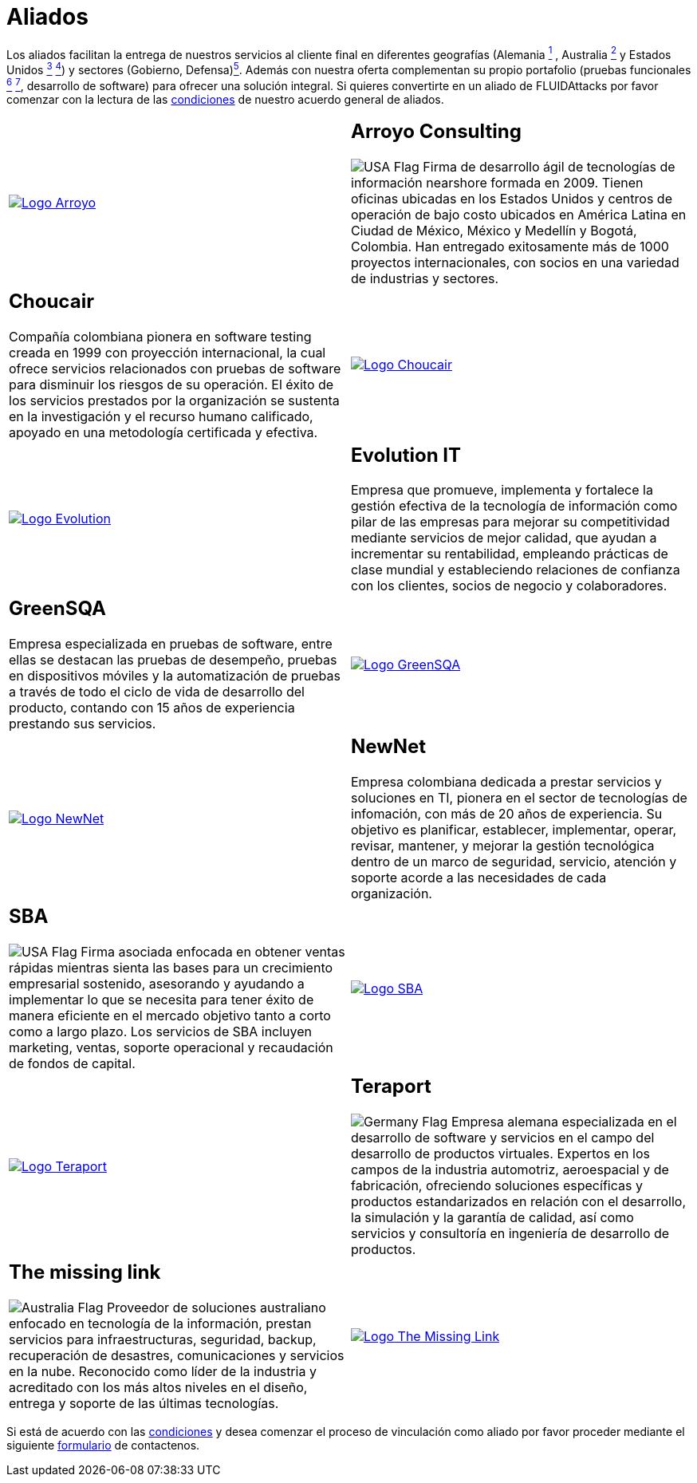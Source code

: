:slug: aliados/
:category: aliados
:description: FLUID es una compañía especializada en seguridad informática, ethical hacking, pruebas de intrusión y detección de vulnerabilidades en aplicaciones con más de 18 años prestando sus servicios en el mercado colombiano. En esta página presentamos nuestros principales aliados comerciales.
:keywords: FLUID, Aliados, Comercial, Seguridad, Pentesting, Ethical Hacking.
:translate: partners/
:germany: image:../images/icons/germany-flag.png[Germany Flag]
:usa: image:../images/icons/us-flag.png[USA Flag]
:australia: image:../images/icons/australia-flag.png[Australia Flag]

= Aliados

Los aliados facilitan la entrega de nuestros servicios al cliente final
en diferentes geografías
(Alemania link:#teraport[^1^] , Australia link:#the-missing-link[^2^]
y Estados Unidos link:#arroyo-consulting[^3^] link:#sba[^4^])
y sectores (Gobierno, Defensa)link:#evolution-it[^5^].
Además con nuestra oferta complementan su propio portafolio
(pruebas funcionales link:#choucair[^6^] link:#greensqa[^7^], desarrollo de software)
para ofrecer una solución integral.
Si quieres convertirte en un aliado de +FLUIDAttacks+
por favor comenzar con la lectura de las
[button]#link:condiciones/[condiciones]# de nuestro acuerdo general de aliados.

[role="aliados tb-alt"]
[cols=2, frame="none"]
|====

^.^a|image:logo-arroyo.png[alt="Logo Arroyo",link="http://www.arroyo.consulting/"]

a|== Arroyo Consulting

{usa} Firma de desarrollo ágil
de tecnologías de información +nearshore+ formada en 2009.
Tienen oficinas ubicadas en los Estados Unidos
y centros de operación de bajo costo ubicados en América Latina
en Ciudad de México, México y Medellín y Bogotá, Colombia.
Han entregado exitosamente más de +1000+ proyectos internacionales,
con socios en una variedad de industrias y sectores.

a|== Choucair

Compañía colombiana pionera en software testing
creada en 1999 con proyección internacional,
la cual ofrece servicios relacionados con pruebas de software
para disminuir los riesgos de su operación.
El éxito de los servicios prestados por la organización
se sustenta en la investigación y el recurso humano calificado,
apoyado en una metodología certificada y efectiva.

^.^a|image:logo-choucair.png[alt="Logo Choucair",link="http://www.choucairtesting.com/"]

^.^a|image:logo-evolution.png[alt="Logo Evolution",link="http://www.evolution-it.com.co/"]

a|== Evolution IT

Empresa que promueve, implementa y fortalece
la gestión efectiva de la tecnología de información
como pilar de las empresas para mejorar su competitividad
mediante servicios de mejor calidad,
que ayudan a incrementar su rentabilidad,
empleando prácticas de clase mundial
y estableciendo relaciones de confianza con los clientes,
socios de negocio y colaboradores.

a|== GreenSQA

Empresa especializada en pruebas de software,
entre ellas se destacan las pruebas de desempeño,
pruebas en dispositivos móviles y la automatización de pruebas
a través de todo el ciclo de vida de desarrollo del producto,
contando con 15 años de experiencia prestando sus servicios.

^.^a|image:logo-greensqa.png[alt="Logo GreenSQA",link="http://greensqa.com/"]

^.^a|image:logo-newnet.png[alt="Logo NewNet",link="http://www.newnetsa.com/"]

a|== NewNet

Empresa colombiana dedicada a prestar servicios y soluciones en +TI+,
pionera en el sector de tecnologías de infomación,
con más de 20 años de experiencia.
Su objetivo es planificar, establecer, implementar,
operar, revisar, mantener, y mejorar la gestión tecnológica
dentro de un marco de seguridad, servicio, atención y soporte
acorde a las necesidades de cada organización.

a|== SBA
{usa} Firma asociada enfocada en obtener ventas rápidas
mientras sienta las bases para un crecimiento empresarial sostenido,
asesorando y ayudando a implementar lo que se necesita
para tener éxito de manera eficiente en el mercado objetivo
tanto a corto como a largo plazo.
Los servicios de SBA incluyen +marketing+, ventas,
soporte operacional y recaudación de fondos de capital.

^.^a|image:logo-sba.png[alt="Logo SBA",link="http://strategicbusinessalliance.com/"]

^.^a|image:logo-teraport.png[alt="Logo Teraport",link="http://teraport.de"]

a|== Teraport

{germany} Empresa alemana especializada en el desarrollo de software
y servicios en el campo del desarrollo de productos virtuales.
Expertos en los campos de la industria automotriz, aeroespacial
y de fabricación, ofreciendo soluciones específicas y productos estandarizados
en relación con el desarrollo, la simulación y la garantía de calidad,
así como servicios y consultoría en ingeniería de desarrollo de productos.

a|== The missing link

{australia} Proveedor de soluciones australiano enfocado
en tecnología de la información, prestan servicios para infraestructuras,
seguridad, backup, recuperación de desastres, comunicaciones
y servicios en la nube. Reconocido como líder de la industria
y acreditado con los más altos niveles en el diseño,
entrega y soporte de las últimas tecnologías.

^.^a|image:logo-tml.png[alt="Logo The Missing Link",link="https://www.themissinglink.com.au/"]

|====

Si está de acuerdo con las [button]#link:condiciones/[condiciones]#
y desea comenzar el proceso de vinculación como aliado
por favor proceder mediante el siguiente
[button]#link:../../en/contact-us/[formulario]# de contactenos.
